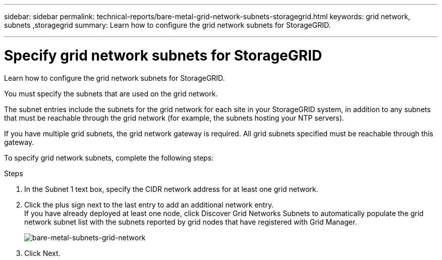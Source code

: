 ---
sidebar: sidebar
permalink: technical-reports/bare-metal-grid-network-subnets-storagegrid.html
keywords: grid network, subnets ,storagegrid
summary: Learn how to configure the grid network subnets for StorageGRID.

---

= Specify grid network subnets for StorageGRID
:hardbreaks:
:nofooter:
:icons: font
:linkattrs:
:imagesdir: ../../media/

[.lead]
Learn how to configure the grid network subnets for StorageGRID.

You must specify the subnets that are used on the grid network.

The subnet entries include the subnets for the grid network for each site in your StorageGRID system, in addition to any subnets that must be reachable through the grid network (for example, the subnets hosting your NTP servers).

If you have multiple grid subnets, the grid network gateway is required. All grid subnets specified must be reachable through this gateway.

To specify grid network subnets, complete the following steps:

.Steps
. In the Subnet 1 text box, specify the CIDR network address for at least one grid network.
. Click the plus sign next to the last entry to add an additional network entry.
If you have already deployed at least one node, click Discover Grid Networks Subnets to automatically populate the grid network subnet list with the subnets reported by grid nodes that have registered with Grid Manager.
+
image:bare-metal/bare-metal-subnets-grid-network.png[bare-metal-subnets-grid-network]
+
. Click Next.